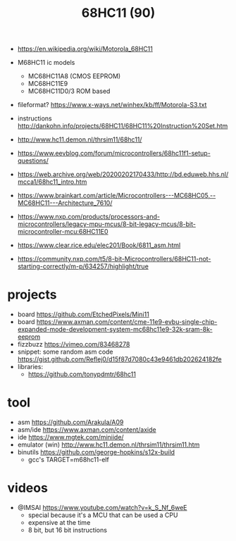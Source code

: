 #+TITLE: 68HC11 (90)

- https://en.wikipedia.org/wiki/Motorola_68HC11

- M68HC11 ic models
  - MC68HC11A8 (CMOS EEPROM)
  - MC68HC11E9
  - MC68HC11D0/3 ROM based

- fileformat? https://www.x-ways.net/winhex/kb/ff/Motorola-S3.txt
- instructions http://dankohn.info/projects/68HC11/68HC11%20Instruction%20Set.htm

- http://www.hc11.demon.nl/thrsim11/68hc11/
- https://www.eevblog.com/forum/microcontrollers/68hc11f1-setup-questions/
- https://web.archive.org/web/20200202170433/http://bd.eduweb.hhs.nl/mcca1/68hc11_intro.htm
- https://www.brainkart.com/article/Microcontrollers---MC68HC05,--MC68HC11---Architecture_7610/
- https://www.nxp.com/products/processors-and-microcontrollers/legacy-mpu-mcus/8-bit-legacy-mcus/8-bit-microcontroller-mcu:68HC11E0
- https://www.clear.rice.edu/elec201/Book/6811_asm.html
- https://community.nxp.com/t5/8-bit-Microcontrollers/68HC11-not-starting-correctly/m-p/634257/highlight/true

* projects

- board https://github.com/EtchedPixels/Mini11
- board https://www.axman.com/content/cme-11e9-evbu-single-chip-expanded-mode-development-system-mc68hc11e9-32k-sram-8k-eeprom
- fizzbuzz https://vimeo.com/83468278
- snippet: some random asm code https://gist.github.com/Reflej0/d15f87d7080c43e9461db202624182fe
- libraries:
  - https://github.com/tonypdmtr/68hc11

* tool

- asm https://github.com/Arakula/A09
- asm/ide https://www.axman.com/content/axide
- ide https://www.mgtek.com/miniide/
- emulator (win) http://www.hc11.demon.nl/thrsim11/thrsim11.htm
- binutils https://github.com/george-hopkins/s12x-build
  - gcc's TARGET=m68hc11-elf

* videos

- @IMSAI https://www.youtube.com/watch?v=k_S_Nf_6weE
  - special because it's a MCU that can be used a CPU
  - expensive at the time
  - 8 bit, but 16 bit instructions
